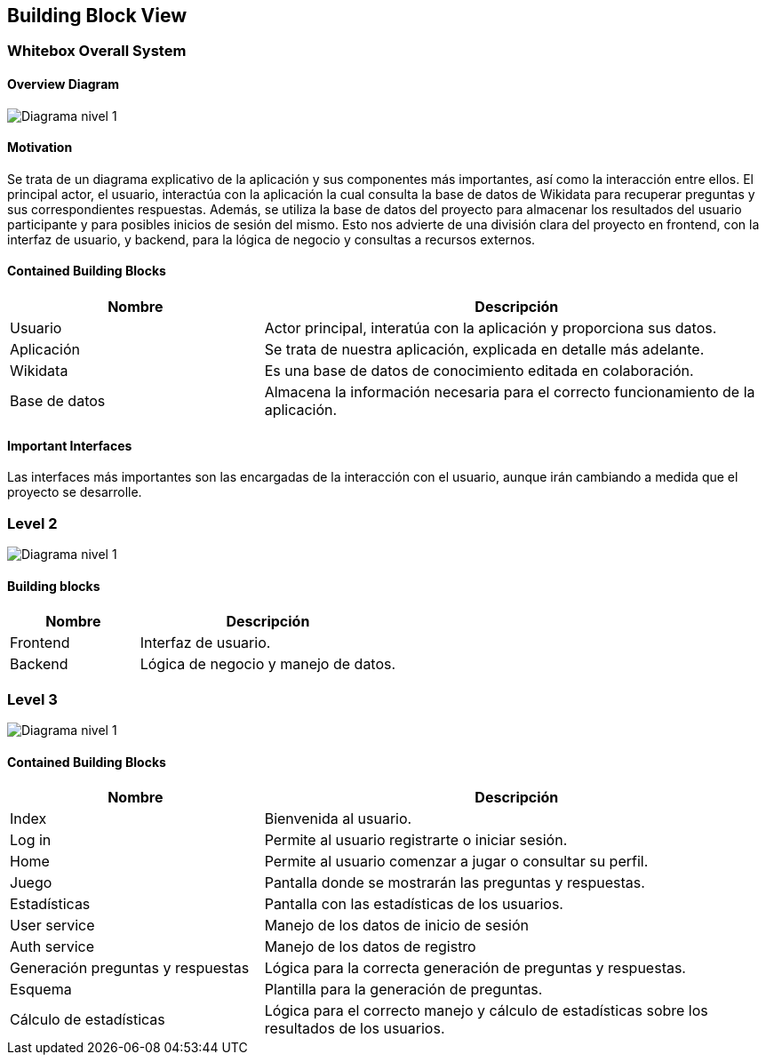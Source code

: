 ifndef::imagesdir[:imagesdir: ../images]

[[section-building-block-view]]


== Building Block View

=== Whitebox Overall System


==== Overview Diagram
image:05_DiagramaL1.png[Diagrama nivel 1]

==== Motivation

Se trata de un diagrama explicativo de la aplicación y sus componentes más importantes, así como la interacción entre ellos.
El principal actor, el usuario, interactúa con la aplicación la cual consulta la base de datos de Wikidata para recuperar preguntas y sus correspondientes respuestas. 
Además, se utiliza la base de datos del proyecto para almacenar los resultados del usuario participante y para posibles inicios de sesión del mismo.
Esto nos advierte de una división clara del proyecto en frontend, con la interfaz de usuario, y backend, para la lógica de negocio y consultas a recursos externos.




==== Contained Building Blocks
[options="header",cols="1,2"]
|===
|Nombre|Descripción
| Usuario |Actor principal, interatúa con la aplicación y proporciona sus datos.
| Aplicación |Se trata de nuestra aplicación, explicada en detalle más adelante.
| Wikidata |Es una base de datos de conocimiento editada en colaboración.
|Base de datos | Almacena la información necesaria para el correcto funcionamiento de la aplicación.
|===
==== Important Interfaces
Las interfaces más importantes son las encargadas de la interacción con el usuario, aunque irán cambiando a medida que el proyecto se desarrolle.


=== Level 2

image:05_DiagramaL2.png[Diagrama nivel 1]


==== Building blocks

[options="header",cols="1,2"]
|===
|Nombre|Descripción
| Frontend |Interfaz de usuario.
| Backend |Lógica de negocio y manejo de datos.
|===



=== Level 3
image:05_DiagramaL3.png[Diagrama nivel 1]

==== Contained Building Blocks

[options="header",cols="1,2"]
|===
|Nombre|Descripción
|Index |Bienvenida al usuario.
| Log in |Permite al usuario registrarte o iniciar sesión.
| Home |Permite al usuario comenzar a jugar o consultar su perfil.
| Juego |Pantalla donde se mostrarán las preguntas y respuestas.
|Estadísticas|Pantalla con las estadísticas de los usuarios. 
| User service|Manejo de los datos de inicio de sesión
| Auth service|Manejo de los datos de registro
| Generación preguntas y respuestas| Lógica para la correcta generación de preguntas y respuestas.
| Esquema| Plantilla para la generación de preguntas.
|Cálculo de estadísticas| Lógica para el correcto manejo y cálculo de estadísticas sobre los resultados de los usuarios.


|===



